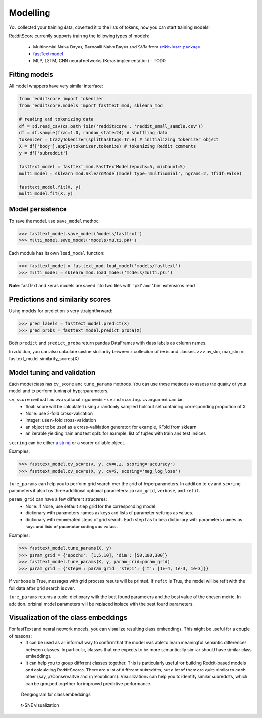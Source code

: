 Modelling
==========

You collected your training data, coverted it to the lists of tokens, now you can start training models!

RedditScore currently supports training the following types of models:

    - Multinomial Naive Bayes, Bernoulli Naive Bayes and SVM from `scikit-learn package <http://scikit-learn.org>`__
    - `fastText model <https://github.com/facebookresearch/fastText>`__
    - MLP, LSTM, CNN neural networks (Keras implementation) - TODO

Fitting models
---------------------

All model wrappers have very similar interface:

.. code:: python

    from redditscore import tokenizer
    from redditscore.models import fasttext_mod, sklearn_mod

    # reading and tokenizing data
    df = pd.read_csv(os.path.join('redditscore', 'reddit_small_sample.csv'))
    df = df.sample(frac=1.0, random_state=24) # shuffling data
    tokenizer = CrazyTokenizer(splithashtags=True) # initializing tokenizer object
    X = df['body'].apply(tokenizer.tokenize) # tokenizing Reddit comments
    y = df['subreddit']

    fasttext_model = fasttext_mod.FastTextModel(epochs=5, minCount=5)
    multi_model = sklearn_mod.SklearnModel(model_type='multinomial', ngrams=2, tfidf=False)

    fasttext_model.fit(X, y)
    multi_model.fit(X, y)

Model persistence
---------------------
To save the model, use ``save_model`` method:

>>> fasttext_model.save_model('models/fasttext')
>>> multi_model.save_model('models/multi.pkl')

Each module has its own ``load_model`` function:

>>> fasttext_model = fasttext_mod.load_model('models/fasttext')
>>> multi_model = sklearn_mod.load_model('models/multi.pkl')

**Note**: fastText and Keras models are saved into two files with '.pkl' and '.bin' extensions.read

Predictions and similarity scores
---------------------------------
Using models for prediction is very straightforward:

>>> pred_labels = fasttext_model.predict(X)
>>> pred_probs = fasttext_model.predict_proba(X)

Both ``predict`` and ``predict_proba`` return pandas DataFrames with class labels as column names.

In addition, you can also calculate cosine similarity between a collection of texts and classes.
>>> av_sim, max_sim = fasttext_model.similarity_scores(X)


Model tuning and validation
---------------------------
Each model class has ``cv_score`` and ``tune_params`` methods. You can use these methods to assess the quality of your model 
and to perform tuning of hyperparameters.

``cv_score`` method has two optional arguments - ``cv`` and ``scoring``. ``cv`` argument can be:
    - float: score will be calculated using a randomly sampled holdout set containing corresponding proportion of ``X``
    - None: use 3-fold cross-validation
    - integer: use n-fold cross-validation
    - an object to be used as a cross-validation generator: for example, KFold from sklearn
    - an iterable yielding train and test split: for example, list of tuples with train and test indices

``scoring`` can be either `a string <http://scikit-learn.org/stable/modules/model_evaluation.html>`__ or a scorer callable object.

Examples:

>>> fasttext_model.cv_score(X, y, cv=0.2, scoring='accuracy')
>>> fasttext_model.cv_score(X, y, cv=5, scoring='neg_log_loss')

``tune_params`` can help you to perform grid search over the grid of hyperparameters. In addition to ``cv`` and ``scoring`` parameters it also
has three additional optional parameters: ``param_grid``, ``verbose``, and ``refit``.

``param_grid`` can have a few different structures:
    - None: if None, use default step grid for the corresponding model
    - dictionary with parameters names as keys and lists of parameter settings as values.
    - dictionary with enumerated steps of grid search. Each step has to be a dictionary with parameters names as keys and lists of parameter settings as values.

Examples:

>>> fasttext_model.tune_params(X, y)
>>> param_grid = {'epochs': [1,5,10], 'dim': [50,100,300]}
>>> fasttext_model.tune_params(X, y, param_grid=param_grid)
>>> param_grid = {'step0': param_grid, 'step1': {'t': [1e-4, 1e-3, 1e-3]}}

If ``verbose`` is True, messages with grid process results will be printed. 
If ``refit`` is True, the model will be refit with the full data after grid search is over.

``tune_params`` returns a tuple: dictionary with the best found parameters and the best value of the chosen metric.
In addition, original model parameters will be replaced inplace with the best found parameters.

Visualization of the class embeddings
-------------------------------------

For fastText and neural network models, you can visualize resulting class embeddings. This might be useful for a couple of reasons:
    - It can be used as an informal way to confirm that the model was able to learn meaningful semantic differences between classes. In particular, classes that one expects to be more semantically similar should have similar class embeddings.
    - It can help you to group different classes together. This is particularly useful for building Reddit-based models and calculating RedditScores. There are a lot of different subreddits, but a lot of them are quite similar to each other (say, /r/Conservaitve and /r/republicans). Visualizations can help you to identify similar subreddits, which can be grouped together for improved predictive performance.

.. figure:: figures/dendrogram.png
   :alt: Dengrogram for class embeddings

   Dengrogram for class embeddings
   
.. figure:: figures/dendrogram.png
   :alt: t-SNE visualization

   t-SNE visualization